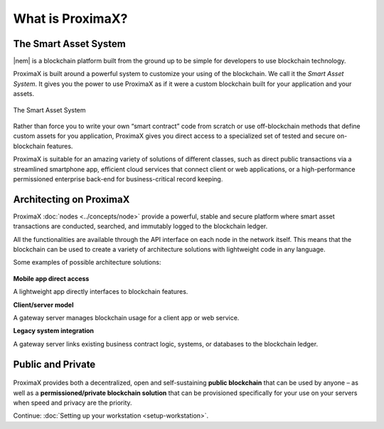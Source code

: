 ############
What is ProximaX?
############

**********************
The Smart Asset System
**********************

|nem| is a blockchain platform built from the ground up to be simple for developers to use blockchain technology.

ProximaX is built around a powerful system to customize your using of the blockchain. We call it the *Smart Asset System*. It gives you the power to use ProximaX as if it were a custom blockchain built for your application and your assets.

.. figure:: ../resources/images/examples/smart-assets-system.png
    :align: center
    :width: 600px

    The Smart Asset System

Rather than force you to write your own “smart contract” code from scratch or use off-blockchain methods that define custom assets for you application, ProximaX gives you direct access to a specialized set of tested and secure on-blockchain features.

ProximaX is suitable for an amazing variety of solutions of different classes, such as direct public transactions via a streamlined smartphone app, efficient cloud services that connect client or web applications, or a high-performance permissioned enterprise back-end for business-critical record keeping.

*******************
Architecting on ProximaX
*******************

ProximaX :doc:`nodes <../concepts/node>` provide a powerful, stable and secure platform where smart asset transactions are conducted, searched, and immutably logged to the blockchain ledger.

All the functionalities are available through the API interface on each node in the network itself. This means that the blockchain can be used to create a variety of architecture solutions with lightweight code in any language.

Some examples of possible architecture solutions:

.. figure:: ../resources/images/examples/architecting-nem-solutions.png
    :align: center
    :width: 600px

**Mobile app direct access**

A lightweight app directly interfaces to blockchain features.

**Client/server model**

A gateway server manages blockchain usage for a client app or web service.

**Legacy system integration**

A gateway server links existing business contract logic, systems, or databases to the blockchain ledger.

.. |nem| raw:: html

    <a href="https://nem.io/" target="_blank">ProximaX</a>

******************
Public and Private
******************

.. figure:: ../resources/images/examples/public-private-blockchain.png
    :align: center
    :width: 600px

ProximaX provides both a decentralized, open and self-sustaining **public blockchain** that can be used by anyone – as well as a **permissioned/private blockchain solution** that can be provisioned specifically for your use on your servers when speed and privacy are the priority.

Continue: :doc:`Setting up your workstation <setup-workstation>`.
